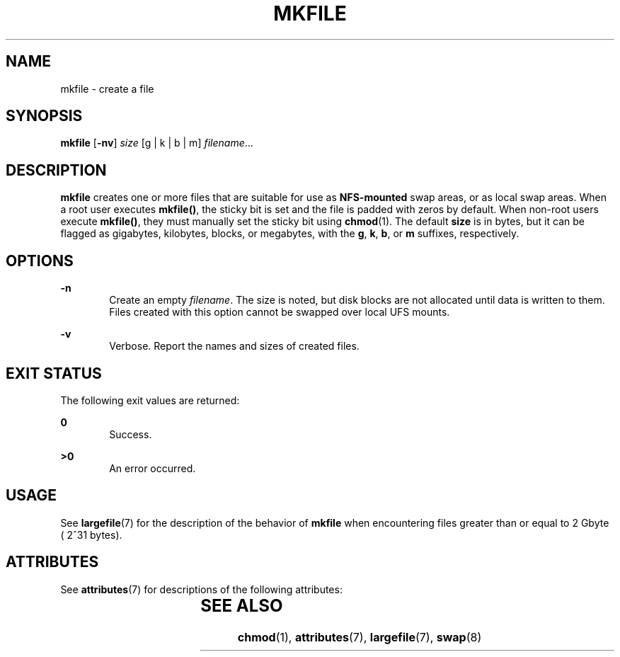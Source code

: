 '\" te
.\"  Copyright (c) 2001, Sun Microsystems, Inc.  All Rights Reserved
.\" The contents of this file are subject to the terms of the Common Development and Distribution License (the "License").  You may not use this file except in compliance with the License.
.\" You can obtain a copy of the license at usr/src/OPENSOLARIS.LICENSE or http://www.opensolaris.org/os/licensing.  See the License for the specific language governing permissions and limitations under the License.
.\" When distributing Covered Code, include this CDDL HEADER in each file and include the License file at usr/src/OPENSOLARIS.LICENSE.  If applicable, add the following below this CDDL HEADER, with the fields enclosed by brackets "[]" replaced with your own identifying information: Portions Copyright [yyyy] [name of copyright owner]
.TH MKFILE 8 "Feb 20, 2008"
.SH NAME
mkfile \- create a file
.SH SYNOPSIS
.LP
.nf
\fBmkfile\fR [\fB-nv\fR] \fIsize\fR [g | k | b | m] \fIfilename\fR...
.fi

.SH DESCRIPTION
.sp
.LP
\fBmkfile\fR creates one or more files that are suitable for use as
\fBNFS-mounted\fR swap areas, or as local swap areas. When a root user executes
\fBmkfile()\fR, the sticky bit is set and the file is padded with zeros by
default.   When non-root users execute  \fBmkfile()\fR, they must manually set
the sticky bit using  \fBchmod\fR(1). The default \fBsize\fR is in bytes, but
it can be flagged as gigabytes, kilobytes, blocks, or megabytes, with the
\fBg\fR, \fBk\fR, \fBb\fR, or \fBm\fR suffixes, respectively.
.SH OPTIONS
.sp
.ne 2
.na
\fB\fB-n\fR\fR
.ad
.RS 6n
Create an empty \fIfilename\fR. The size is noted, but disk blocks are not
allocated until data is written to them. Files created with this option cannot
be swapped over local UFS mounts.
.RE

.sp
.ne 2
.na
\fB\fB-v\fR\fR
.ad
.RS 6n
Verbose.  Report the names and sizes of created files.
.RE

.SH EXIT STATUS
.sp
.LP
The following exit values are returned:
.sp
.ne 2
.na
\fB\fB0\fR\fR
.ad
.RS 6n
Success.
.RE

.sp
.ne 2
.na
\fB\fB>0\fR\fR
.ad
.RS 6n
An error occurred.
.RE

.SH USAGE
.sp
.LP
See \fBlargefile\fR(7) for the description of the behavior of \fBmkfile\fR when
encountering files greater than or equal to 2 Gbyte ( 2^31 bytes).
.SH ATTRIBUTES
.sp
.LP
See \fBattributes\fR(7) for descriptions of the following attributes:
.sp

.sp
.TS
box;
c | c
l | l .
ATTRIBUTE TYPE	ATTRIBUTE VALUE
_
Interface Stability	Committed
.TE

.SH SEE ALSO
.sp
.LP
.BR chmod (1),
.BR attributes (7),
.BR largefile (7),
.BR swap (8)

